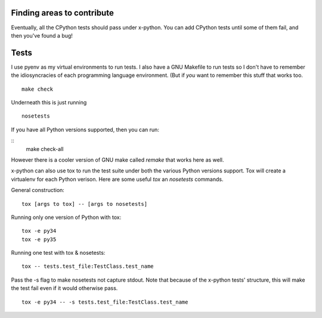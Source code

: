 Finding areas to contribute
---------------------------

Eventually, all the CPython tests should pass under x-python.  You can add
CPython tests until some of them fail, and then you've found a bug!

Tests
-----

I use pyenv as my virtual environments to run tests. I also have a GNU
Makefile to run tests so I don't have to remember the idiosyncracies
of each programming language environment. (But if *you* want to
remember this stuff that works too.

::

   make check

Underneath this is just running

::

   nosetests

If you have all Python versions supported, then you can run:

::
   make check-all

However there is a cooler version of GNU make called `remake` that
works here as well.

x-python can also use tox to run the test suite under both the various
Python versions support. Tox will create a virtualenv for each Python
verison.  Here are some useful `tox` an `nosetests` commands.

General construction::

    tox [args to tox] -- [args to nosetests]

Running only one version of Python with tox::

    tox -e py34
    tox -e py35

Running one test with tox & nosetests::

    tox -- tests.test_file:TestClass.test_name

Pass the -s flag to make nosetests not capture stdout.  Note that because of
the x-python tests' structure, this will make the test fail even if it would
otherwise pass.

::

    tox -e py34 -- -s tests.test_file:TestClass.test_name
